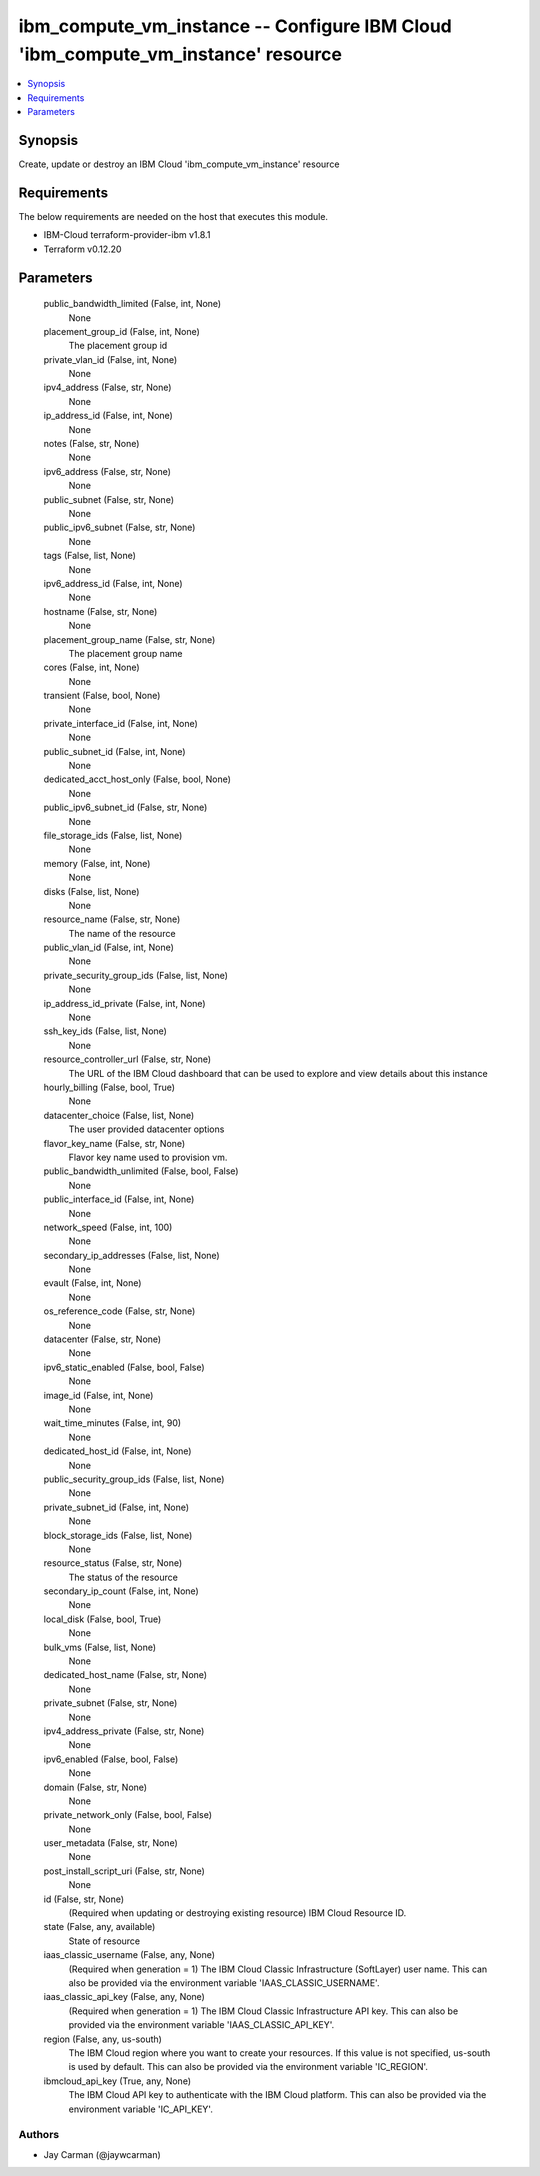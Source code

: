 
ibm_compute_vm_instance -- Configure IBM Cloud 'ibm_compute_vm_instance' resource
=================================================================================

.. contents::
   :local:
   :depth: 1


Synopsis
--------

Create, update or destroy an IBM Cloud 'ibm_compute_vm_instance' resource



Requirements
------------
The below requirements are needed on the host that executes this module.

- IBM-Cloud terraform-provider-ibm v1.8.1
- Terraform v0.12.20



Parameters
----------

  public_bandwidth_limited (False, int, None)
    None


  placement_group_id (False, int, None)
    The placement group id


  private_vlan_id (False, int, None)
    None


  ipv4_address (False, str, None)
    None


  ip_address_id (False, int, None)
    None


  notes (False, str, None)
    None


  ipv6_address (False, str, None)
    None


  public_subnet (False, str, None)
    None


  public_ipv6_subnet (False, str, None)
    None


  tags (False, list, None)
    None


  ipv6_address_id (False, int, None)
    None


  hostname (False, str, None)
    None


  placement_group_name (False, str, None)
    The placement group name


  cores (False, int, None)
    None


  transient (False, bool, None)
    None


  private_interface_id (False, int, None)
    None


  public_subnet_id (False, int, None)
    None


  dedicated_acct_host_only (False, bool, None)
    None


  public_ipv6_subnet_id (False, str, None)
    None


  file_storage_ids (False, list, None)
    None


  memory (False, int, None)
    None


  disks (False, list, None)
    None


  resource_name (False, str, None)
    The name of the resource


  public_vlan_id (False, int, None)
    None


  private_security_group_ids (False, list, None)
    None


  ip_address_id_private (False, int, None)
    None


  ssh_key_ids (False, list, None)
    None


  resource_controller_url (False, str, None)
    The URL of the IBM Cloud dashboard that can be used to explore and view details about this instance


  hourly_billing (False, bool, True)
    None


  datacenter_choice (False, list, None)
    The user provided datacenter options


  flavor_key_name (False, str, None)
    Flavor key name used to provision vm.


  public_bandwidth_unlimited (False, bool, False)
    None


  public_interface_id (False, int, None)
    None


  network_speed (False, int, 100)
    None


  secondary_ip_addresses (False, list, None)
    None


  evault (False, int, None)
    None


  os_reference_code (False, str, None)
    None


  datacenter (False, str, None)
    None


  ipv6_static_enabled (False, bool, False)
    None


  image_id (False, int, None)
    None


  wait_time_minutes (False, int, 90)
    None


  dedicated_host_id (False, int, None)
    None


  public_security_group_ids (False, list, None)
    None


  private_subnet_id (False, int, None)
    None


  block_storage_ids (False, list, None)
    None


  resource_status (False, str, None)
    The status of the resource


  secondary_ip_count (False, int, None)
    None


  local_disk (False, bool, True)
    None


  bulk_vms (False, list, None)
    None


  dedicated_host_name (False, str, None)
    None


  private_subnet (False, str, None)
    None


  ipv4_address_private (False, str, None)
    None


  ipv6_enabled (False, bool, False)
    None


  domain (False, str, None)
    None


  private_network_only (False, bool, False)
    None


  user_metadata (False, str, None)
    None


  post_install_script_uri (False, str, None)
    None


  id (False, str, None)
    (Required when updating or destroying existing resource) IBM Cloud Resource ID.


  state (False, any, available)
    State of resource


  iaas_classic_username (False, any, None)
    (Required when generation = 1) The IBM Cloud Classic Infrastructure (SoftLayer) user name. This can also be provided via the environment variable 'IAAS_CLASSIC_USERNAME'.


  iaas_classic_api_key (False, any, None)
    (Required when generation = 1) The IBM Cloud Classic Infrastructure API key. This can also be provided via the environment variable 'IAAS_CLASSIC_API_KEY'.


  region (False, any, us-south)
    The IBM Cloud region where you want to create your resources. If this value is not specified, us-south is used by default. This can also be provided via the environment variable 'IC_REGION'.


  ibmcloud_api_key (True, any, None)
    The IBM Cloud API key to authenticate with the IBM Cloud platform. This can also be provided via the environment variable 'IC_API_KEY'.













Authors
~~~~~~~

- Jay Carman (@jaywcarman)

